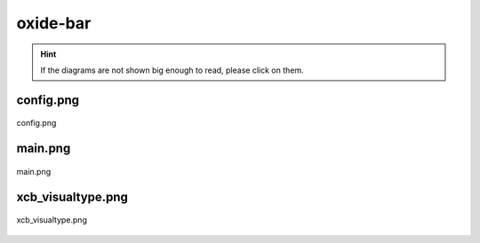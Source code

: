 .. _docs_source_033_class_diagrams_generated_extensions_oxide-bar:

========================================================
oxide-bar
========================================================

.. hint:: If the diagrams are not shown big enough to read, please click on them.

config.png
-------------------------------------------------------------------------------------

.. figure:: ../../../../../planning/diagrams/classdg_generated/extensions/oxide-bar/config.png
    :align: center
    :width: 750px

    config.png

main.png
-------------------------------------------------------------------------------------

.. figure:: ../../../../../planning/diagrams/classdg_generated/extensions/oxide-bar/main.png
    :align: center
    :width: 750px

    main.png

xcb_visualtype.png
-------------------------------------------------------------------------------------

.. figure:: ../../../../../planning/diagrams/classdg_generated/extensions/oxide-bar/xcb_visualtype.png
    :align: center
    :width: 750px

    xcb_visualtype.png

